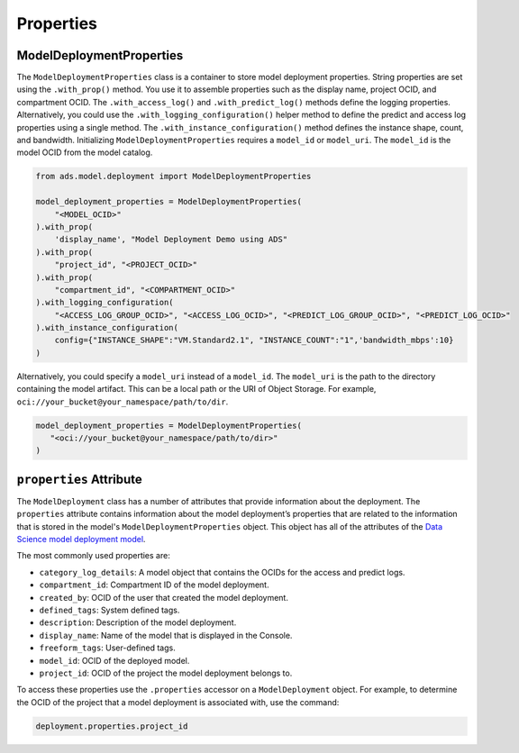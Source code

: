 Properties
==========


ModelDeploymentProperties
-------------------------

The ``ModelDeploymentProperties`` class is a container to store model deployment properties. String
properties are set using the ``.with_prop()`` method. You use it to assemble properties such as the 
display name, project OCID, and compartment OCID. The ``.with_access_log()`` and ``.with_predict_log()``
methods define the logging properties. Alternatively, you could use the
``.with_logging_configuration()`` helper method to define the predict and access
log properties using a single method. The ``.with_instance_configuration()``
method defines the instance shape, count, and bandwidth. 
Initializing ``ModelDeploymentProperties`` requires a ``model_id`` or ``model_uri``.
The ``model_id`` is the model OCID from the model catalog.


.. code:: ipython3

    from ads.model.deployment import ModelDeploymentProperties

    model_deployment_properties = ModelDeploymentProperties(
        "<MODEL_OCID>"
    ).with_prop(
        'display_name', "Model Deployment Demo using ADS"
    ).with_prop(
        "project_id", "<PROJECT_OCID>"
    ).with_prop(
        "compartment_id", "<COMPARTMENT_OCID>"
    ).with_logging_configuration(
        "<ACCESS_LOG_GROUP_OCID>", "<ACCESS_LOG_OCID>", "<PREDICT_LOG_GROUP_OCID>", "<PREDICT_LOG_OCID>"
    ).with_instance_configuration(
        config={"INSTANCE_SHAPE":"VM.Standard2.1", "INSTANCE_COUNT":"1",'bandwidth_mbps':10}
    )


Alternatively, you could specify a ``model_uri`` instead of a ``model_id``. The 
``model_uri`` is the path to the directory containing the model artifact. This can be a local path or 
the URI of Object Storage. For example, ``oci://your_bucket@your_namespace/path/to/dir``.


.. code:: ipython3

    model_deployment_properties = ModelDeploymentProperties(
       "<oci://your_bucket@your_namespace/path/to/dir>"
    )


``properties`` Attribute
------------------------

The ``ModelDeployment`` class has a number of attributes that provide
information about the deployment. The ``properties`` attribute contains
information about the model deployment’s properties that are related to the information
that is stored in the model's ``ModelDeploymentProperties`` object. This object has all of the
attributes of the `Data Science model deployment model <https://oracle-cloud-infrastructure-python-sdk.readthedocs.io/en/latest/api/data_science/models/oci.data_science.models.ModelDeployment.html#oci.data_science.models.ModelDeployment>`__.

The most commonly used properties are:

*  ``category_log_details``: A model object that contains the OCIDs for the access and predict logs.
*  ``compartment_id``: Compartment ID of the model deployment.
*  ``created_by``: OCID of the user that created the model deployment.
*  ``defined_tags``: System defined tags.
*  ``description``: Description of the model deployment.
*  ``display_name``: Name of the model that is displayed in the Console.
*  ``freeform_tags``: User-defined tags.
*  ``model_id``: OCID of the deployed model.
*  ``project_id``: OCID of the project the model deployment belongs to.

To access these properties use the ``.properties`` accessor on a ``ModelDeployment`` object.
For example, to determine the OCID of the project that a model deployment is associated with,
use the command:

.. code:: ipython3

    deployment.properties.project_id


